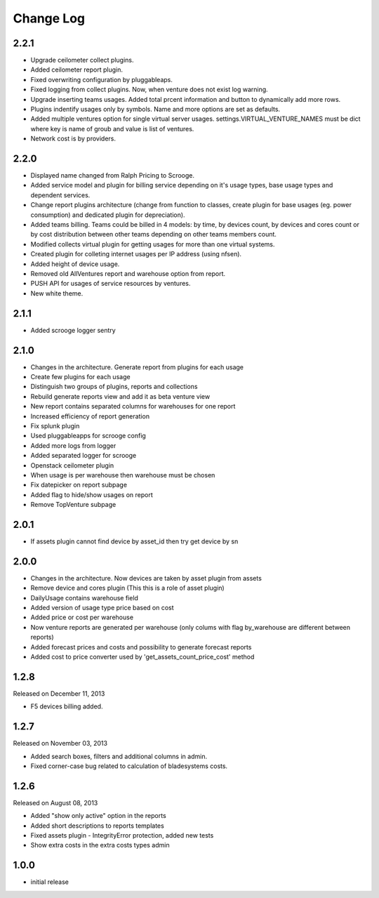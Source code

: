 Change Log
----------

2.2.1
~~~~~

* Upgrade ceilometer collect plugins.

* Added ceilometer report plugin.

* Fixed overwriting configuration by pluggableaps.

* Fixed logging from collect plugins. Now, when venture does not exist log warning.

* Upgrade inserting teams usages. Added total prcent information and button to dynamically add more rows.

* Plugins indentify usages only by symbols. Name and more options are set as defaults.

* Added multiple ventures option for single virtual server usages. settings.VIRTUAL_VENTURE_NAMES must be dict where key is name of groub and value is list of ventures.

* Network cost is by providers.


2.2.0
~~~~~

* Displayed name changed from Ralph Pricing to Scrooge.

* Added service model and plugin for billing service depending on it's usage types, base usage types and dependent services.

* Change report plugins architecture (change from function to classes, create plugin for base usages (eg. power consumption) and dedicated plugin for depreciation).

* Added teams billing. Teams could be billed in 4 models: by time, by devices count, by devices and cores count or by cost distribution between other teams depending on other teams members count.

* Modified collects virtual plugin for getting usages for more than one virtual systems.

* Created plugin for colleting internet usages per IP address (using nfsen).

* Added height of device usage.

* Removed old AllVentures report and warehouse option from report.

* PUSH API for usages of service resources by ventures.

* New white theme.


2.1.1
~~~~~

* Added scrooge logger sentry


2.1.0
~~~~~

* Changes in the architecture. Generate report from plugins for each usage

* Create few plugins for each usage

* Distinguish two groups of plugins, reports and collections

* Rebuild generate reports view and add it as beta venture view

* New report contains separated columns for warehouses for one report

* Increased efficiency of report generation

* Fix splunk plugin

* Used pluggableapps for scrooge config

* Added more logs from logger

* Added separated logger for scrooge

* Openstack ceilometer plugin

* When usage is per warehouse then warehouse must be chosen

* Fix datepicker on report subpage

* Added flag to hide/show usages on report

* Remove TopVenture subpage


2.0.1
~~~~~

* If assets plugin cannot find device by asset_id then try get device by sn


2.0.0
~~~~~

* Changes in the architecture. Now devices are taken by asset plugin from assets

* Remove device and cores plugin (This this is a role of asset plugin)

* DailyUsage contains warehouse field

* Added version of usage type price based on cost

* Added price or cost per warehouse

* Now venture reports are generated per warehouse (only colums with flag by_warehouse are different between reports)

* Added forecast prices and costs and possibility to generate forecast reports

* Added cost to price converter used by 'get_assets_count_price_cost' method


1.2.8
~~~~~
Released on December 11, 2013

* F5 devices billing added.


1.2.7
~~~~~
Released on November 03, 2013

* Added search boxes, filters and additional columns in admin.
* Fixed corner-case bug related to calculation of bladesystems costs.


1.2.6
~~~~~

Released on August 08, 2013

* Added "show only active" option in the reports
* Added short descriptions to reports templates
* Fixed assets plugin - IntegrityError protection, added new tests
* Show extra costs in the extra costs types admin


1.0.0
~~~~~

* initial release

